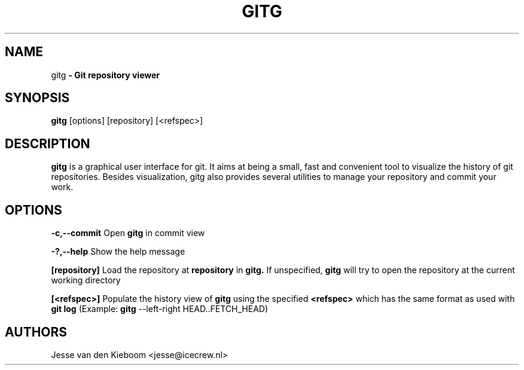 .TH GITG 1 "22 Jun 2008"
.SH NAME
gitg\fP \- Git repository viewer

.SH SYNOPSIS
.B gitg
.RI [options]\ [repository]\ [<refspec>]
.SH DESCRIPTION
.B gitg
is a graphical user interface for git. It aims at being a small,
fast and convenient tool to visualize the history of git repositories.
Besides visualization, gitg also provides several utilities to manage your
repository and commit your work.
.SH OPTIONS
.B \-c,--commit
Open 
.B gitg 
in commit view

.B \-?,--help
Show the help message

.B [repository]
Load the repository at
.B repository
in 
.B gitg. 
If unspecified, 
.B gitg 
will try to open the repository at the current working directory

.B [<refspec>]
Populate the history view of
.B gitg
using the specified
.B <refspec>
which has the same format as used with 
.B git log
(Example: 
.B gitg
\-\-left\-right HEAD..FETCH_HEAD)

.SH AUTHORS
Jesse van den Kieboom  <jesse@icecrew.nl>

